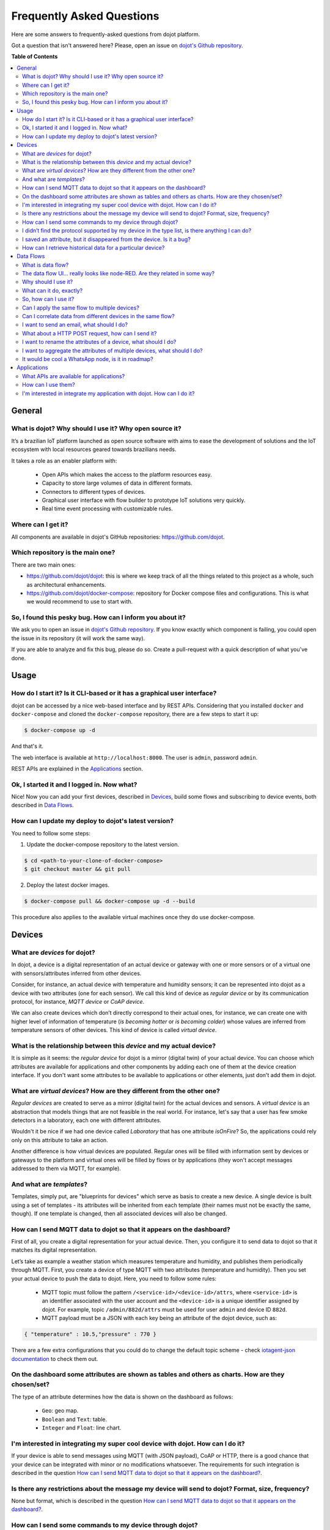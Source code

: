 .. _faq:

Frequently Asked Questions
==========================

Here are some answers to frequently-asked questions from dojot platform.

Got a question that isn't answered here? Please, open an issue on `dojot's Github repository
<http://github.com/dojot/dojot>`_.

**Table of Contents**

.. contents::
  :local:

General
-------
.. _general:

What is dojot? Why should I use it? Why open source it?
^^^^^^^^^^^^^^^^^^^^^^^^^^^^^^^^^^^^^^^^^^^^^^^^^^^^^^^

It’s a brazilian IoT platform launched as open source software with aims to
ease the development of solutions and the IoT ecosystem with local resources
geared towards brazilians needs.

It takes a role as an enabler platform with:

  - Open APIs which makes the access to the platform resources easy.
  - Capacity to store large volumes of data in different formats.
  - Connectors to different types of devices.
  - Graphical user interface with flow builder to prototype IoT solutions very
    quickly.
  - Real time event processing with customizable rules.

Where can I get it?
^^^^^^^^^^^^^^^^^^^

All components are available in dojot's GitHub repositories: `<https://github.com/dojot>`_.

Which repository is the main one?
^^^^^^^^^^^^^^^^^^^^^^^^^^^^^^^^^

There are two main ones:

- `<https://github.com/dojot/dojot>`_: this is where we keep track of all the
  things related to this project as a whole, such as architectural
  enhancements.

- `<https://github.com/dojot/docker-compose>`_: repository for Docker compose
  files and configurations. This is what we would recommend to use to start
  with.

So, I found this pesky bug. How can I inform you about it?
^^^^^^^^^^^^^^^^^^^^^^^^^^^^^^^^^^^^^^^^^^^^^^^^^^^^^^^^^^

We ask you to open an issue in `dojot's Github repository
<http://github.com/dojot/dojot>`_. If you know exactly which component is
failing, you could open the issue in its repository (it will work the same
way).

If you are able to analyze and fix this bug, please do so. Create a
pull-request with a quick description of what you've done.

Usage
-----
.. _usage:

How do I start it? Is it CLI-based or it has a graphical user interface?
^^^^^^^^^^^^^^^^^^^^^^^^^^^^^^^^^^^^^^^^^^^^^^^^^^^^^^^^^^^^^^^^^^^^^^^^

dojot can be accessed by a nice web-based interface and by REST APIs.
Considering that you installed ``docker`` and ``docker-compose`` and cloned the
``docker-compose`` repository, there are a few steps to start it up:

.. code-block:: bash

   $ docker-compose up -d

And that's it.

The web interface is available at ``http://localhost:8000``. The user is
``admin``, password ``admin``.

REST APIs are explained in the `Applications`_ section.

Ok, I started it and I logged in. Now what?
^^^^^^^^^^^^^^^^^^^^^^^^^^^^^^^^^^^^^^^^^^^

Nice! Now you can add your first devices, described in `Devices`_, build some
flows and subscribing to device events, both described in `Data Flows`_.

How can I update my deploy to dojot's latest version?
^^^^^^^^^^^^^^^^^^^^^^^^^^^^^^^^^^^^^^^^^^^^^^^^^^^^^

You need to follow some steps:

1. Update the docker-compose repository to the latest version.

.. code-block:: bash

  $ cd <path-to-your-clone-of-docker-compose>
  $ git checkout master && git pull

2. Deploy the latest docker images.

.. code-block:: bash

  $ docker-compose pull && docker-compose up -d --build

This procedure also applies to the available virtual machines once they do use
docker-compose.


Devices
-------
.. _devices:

What are *devices* for dojot?
^^^^^^^^^^^^^^^^^^^^^^^^^^^^^

In dojot, a device is a digital representation of an actual device or gateway
with one or more sensors or of a virtual one with sensors/attributes inferred
from other devices.

Consider, for instance, an actual device with temperature and humidity sensors;
it can be represented into dojot as a device with two attributes (one for each
sensor). We call this kind of device as *regular device* or by its
communication protocol, for instance, *MQTT device* or *CoAP device*.

We can also create devices which don’t directly correspond to their actual
ones, for instance, we can create one with higher level of information of
temperature (*is becoming hotter* or *is becoming colder*) whose values are
inferred from temperature sensors of other devices. This kind of device is
called *virtual device*.

What is the relationship between this *device* and my actual device?
^^^^^^^^^^^^^^^^^^^^^^^^^^^^^^^^^^^^^^^^^^^^^^^^^^^^^^^^^^^^^^^^^^^^

It is simple as it seems: the *regular device* for dojot is a mirror (digital
twin) of your actual device. You can choose which attributes are available for
applications and other components by adding each one of them at the device
creation interface. If you don't want some attributes to be available to
applications or other elements, just don't add them in dojot.

What are *virtual devices*? How are they different from the other one?
^^^^^^^^^^^^^^^^^^^^^^^^^^^^^^^^^^^^^^^^^^^^^^^^^^^^^^^^^^^^^^^^^^^^^^

*Regular devices* are created to serve as a mirror (digital twin) for the
actual devices and sensors. A *virtual device* is an abstraction that models
things that are not feasible in the real world. For instance, let's say that a
user has few smoke detectors in a laboratory, each one with different
attributes.

Wouldn't it be nice if we had one device called *Laboratory* that has one
attribute *isOnFire*? So, the applications could rely only on this attribute to
take an action.

Another difference is how virtual devices are populated. Regular ones will be
filled with information sent by devices or gateways to the platform and virtual
ones will be filled by flows or by applications (they won't accept messages
addressed to them via MQTT, for example).


And what are *templates*?
^^^^^^^^^^^^^^^^^^^^^^^^^

Templates, simply put, are "blueprints for devices" which serve as basis to
create a new device. A single device is built using a set of templates - its
attributes will be inherited from each template (their names must not be
exactly the same, though). If one template is changed, then all associated
devices will also be changed.


How can I send MQTT data to dojot so that it appears on the dashboard?
^^^^^^^^^^^^^^^^^^^^^^^^^^^^^^^^^^^^^^^^^^^^^^^^^^^^^^^^^^^^^^^^^^^^^^

First of all, you create a digital representation for your actual device. Then,
you configure it to send data to dojot so that it matches its digital
representation.

Let’s take as example a weather station which measures temperature and
humidity, and publishes them periodically through MQTT. First, you create a
device of type MQTT with two attributes (temperature and humidity). Then you
set your actual device to push the data to dojot. Here, you need to follow some
rules:

  - MQTT topic must follow the pattern ``/<service-id>/<device-id>/attrs``,
    where ``<service-id>`` is an identifier associated with the user account
    and the ``<device-id>`` is a unique identifier assigned by dojot. For
    example, topic ``/admin/882d/attrs`` must be used for user ``admin`` and
    device ID ``882d``.

  - MQTT payload must be a JSON with each key being an attribute of the dojot
    device, such as:

.. code-block:: javascript

  { "temperature" : 10.5,"pressure" : 770 }


There are a few extra configurations that you could do to change the default
topic scheme - check `iotagent-json documentation`_ to check them out.

On the dashboard some attributes are shown as tables and others as charts. How are they chosen/set?
^^^^^^^^^^^^^^^^^^^^^^^^^^^^^^^^^^^^^^^^^^^^^^^^^^^^^^^^^^^^^^^^^^^^^^^^^^^^^^^^^^^^^^^^^^^^^^^^^^^

The type of an attribute determines how the data is shown on the dashboard as
follows:

  - ``Geo``: geo map.
  - ``Boolean`` and ``Text``: table.
  - ``Integer`` and ``Float``: line chart.

I'm interested in integrating my super cool device with dojot. How can I do it?
^^^^^^^^^^^^^^^^^^^^^^^^^^^^^^^^^^^^^^^^^^^^^^^^^^^^^^^^^^^^^^^^^^^^^^^^^^^^^^^

If your device is able to send messages using MQTT (with JSON payload), CoAP or
HTTP, there is a good chance that your device can be integrated with minor or
no modifications whatsoever. The requirements for such integration is described
in the question `How can I send MQTT data to dojot so that it appears on the
dashboard?`_.

Is there any restrictions about the message my device will send to dojot? Format, size, frequency?
^^^^^^^^^^^^^^^^^^^^^^^^^^^^^^^^^^^^^^^^^^^^^^^^^^^^^^^^^^^^^^^^^^^^^^^^^^^^^^^^^^^^^^^^^^^^^^^^^^

None but format, which is described in the question `How can I send MQTT data
to dojot so that it appears on the dashboard?`_.

How can I send some commands to my device through dojot?
^^^^^^^^^^^^^^^^^^^^^^^^^^^^^^^^^^^^^^^^^^^^^^^^^^^^^^^^

For now, you can send HTTP requests to dojot containing a few instructions
about which device should be configured and the actuation payload itself. More
details on that can be found in `Device-Manager how-to - sending actuation
messages`_.


I didn’t find the protocol supported by my device in the type list, is there anything I can do?
^^^^^^^^^^^^^^^^^^^^^^^^^^^^^^^^^^^^^^^^^^^^^^^^^^^^^^^^^^^^^^^^^^^^^^^^^^^^^^^^^^^^^^^^^^^^^^^

There are some possibilities. The first one is to develop a proxy to translate
your protocol to one supported by dojot. The second one is to develop a
connector similar to the existing ones for MQTT, CoAP and HTTP.


I saved an attribute, but it disappeared from the device. Is it a bug?
^^^^^^^^^^^^^^^^^^^^^^^^^^^^^^^^^^^^^^^^^^^^^^^^^^^^^^^^^^^^^^^^^^^^^^

You might have saved the attribute, but not the device. If you don’t click on
the save button for the device, the added attributes will be discarded. We’re
improving the system messages to caveat the users and remember them to save
their configurations.

How can I retrieve historical data for a particular device?
^^^^^^^^^^^^^^^^^^^^^^^^^^^^^^^^^^^^^^^^^^^^^^^^^^^^^^^^^^^

You can do this by sending a request to /history endpoint, such as:

.. code-block:: bash

  curl -X GET \
    -H 'Authorization: Bearer eyJhbGciOiJIUzI1NiIsIn...' \
    "http://localhost:8000/history/device/3bb9/history?lastN=3&attr=temperature"


which will retrieve the last 3 entries of `temperature` attribute from the
device `3bb9`:

.. code-block:: json

    [
      {
        "device_id": "3bb9",
        "ts": "2018-03-22T13:47:07.050000Z",
        "value": 29.76,
        "attr": "temperature"
      },
      {
        "device_id": "3bb9",
        "ts": "2018-03-22T13:46:42.455000Z",
        "value": 23.76,
        "attr": "temperature"
      },
      {
        "device_id": "3bb9",
        "ts": "2018-03-22T13:46:21.535000Z",
        "value": 25.76,
        "attr": "temperature"
      }
    ]

There are more operators that could be used to filter entries.
Check `history-ws API <https://dojot.github.io/history-ws/apiary_latest.html>`_
documentation to check out all possible operators.


Data Flows
----------
.. _data_flows:

What is data flow?
^^^^^^^^^^^^^^^^^^

It’s a processing flow for income messages/data of a device. With a flow you
can dynamically analyse each new message in order to apply validations, infer
information, and trigger actions or notifications.

The data flow UI… really looks like node-RED. Are they related in some way?
^^^^^^^^^^^^^^^^^^^^^^^^^^^^^^^^^^^^^^^^^^^^^^^^^^^^^^^^^^^^^^^^^^^^^^^^^^^

It’s based on the Node-RED frontend, but uses its own engine to process the
messages. If you’re familiar with Node-Red, you won’t have any difficult to use
it.

Why should I use it?
^^^^^^^^^^^^^^^^^^^^

It allows one of the coolest things of IoT in an easy and intuitive way, which
is to analyse data for extracting information, then take actions.

What can it do, exactly?
^^^^^^^^^^^^^^^^^^^^^^^^

You can do things such as:

  - Create virtual viewers of a device (rename attributes, aggregate
    attributes, change values, etc).
  - Infer information based on switch rules.
  - Infer information based on edge-detection rules.
  - Infer information based on geo-fence rules.
  - Notify through email.
  - Notify through HTTP.

The data flows component is in constantly development with new features being
added every new release.

So, how can I use it?
^^^^^^^^^^^^^^^^^^^^^

It follows the basic usage flow as node-RED. You can check its `documentation <https://nodered.org>`_ for more details
about this.

Can I apply the same flow to multiple devices?
^^^^^^^^^^^^^^^^^^^^^^^^^^^^^^^^^^^^^^^^^^^^^^

You can use a template as input to indicate that the flow should be applied to
all devices associated to that template. It’s worth to point out that the flow
is processed individually for each new input message, i.e. for each input
device.

Can I correlate data from different devices in the same flow?
^^^^^^^^^^^^^^^^^^^^^^^^^^^^^^^^^^^^^^^^^^^^^^^^^^^^^^^^^^^^^

As the data flow is processed individually for each message, you need to create
a virtual device to aggregate all attributes, then use this virtual device as
the input of the flow.

I want to send an email, what should I do?
^^^^^^^^^^^^^^^^^^^^^^^^^^^^^^^^^^^^^^^^^^

Basically, you need to add an email node and configure it. This node is
pre-configured to use the Gmail server ``gmail-smtp-in.l.google.com``, but
you’re free to choose your own. For writing an email body, you can use a
template before the email.

.. image:: df_email.gif
        :width: 95%
        :align: center

It is important to point out that dojot contains no e-mail server. It will
generate SMTP commands and send them to the specified e-mail server.


What about a HTTP POST request, how can I send it?
^^^^^^^^^^^^^^^^^^^^^^^^^^^^^^^^^^^^^^^^^^^^^^^^^^

It is almost the same process as sending an e-mail.

.. image:: df_http_request.gif
        :width: 95%
        :align: center

One important note: make sure that dojot can access your server.

I want to rename the attributes of a device, what should I do?
^^^^^^^^^^^^^^^^^^^^^^^^^^^^^^^^^^^^^^^^^^^^^^^^^^^^^^^^^^^^^^

First of all, you need to create a virtual device with the new attributes, then
you build a data flow to rename them. This can be done connecting a ‘change’
node after the input device to map the input attributes to the corresponding
ones into an output, and finally connecting the ‘change’ to the virtual device
and assigning to it the output.

.. image:: df_attributes_renaming.gif
        :width: 95%
        :align: center

I want to aggregate the attributes of multiple devices, what should I do?
^^^^^^^^^^^^^^^^^^^^^^^^^^^^^^^^^^^^^^^^^^^^^^^^^^^^^^^^^^^^^^^^^^^^^^^^^

First of all, you need to create a virtual device to aggregate all attributes,
then you build a data flow to map the attributes of each device to the virtual
one. This can be done connecting a ‘change’ node after each input device to put
the input values into an output, and finally connecting all changes to the
virtual device and assigning to it the output.

.. image:: df_attributes_aggregation.gif
        :width: 95%
        :align: center

It would be cool a WhatsApp node, is it in roadmap?
^^^^^^^^^^^^^^^^^^^^^^^^^^^^^^^^^^^^^^^^^^^^^^^^^^^

It’s under analysis. We intend to support other notifications systems besides
email, including WhatsApp, Twitter and Telegram. If you also have interest,
please help us to develop them.

Applications
------------
.. _applications:

What APIs are available for applications?
^^^^^^^^^^^^^^^^^^^^^^^^^^^^^^^^^^^^^^^^^

You can check all available APIs in the `API Listing page <../components-and-apis.html>`_

How can I use them?
^^^^^^^^^^^^^^^^^^^

There is a very quick and useful tutorial in the `User Guide <../user_guide.html#step-by-step-device-management>`_.
  
I'm interested in integrate my application with dojot. How can I do it?
^^^^^^^^^^^^^^^^^^^^^^^^^^^^^^^^^^^^^^^^^^^^^^^^^^^^^^^^^^^^^^^^^^^^^^^

This should be pretty straightforward. There are two ways that your application
could be integrated with dojot:

  - **Retrieving historical data**: you might want to periodically read all
    historical data related to a device. This can be done by using this API
    (one side-note: all endpoints described in this apiary should be preceded
    by ``/history/``).
  - **Subscribing to events related to devices**: if your application is able
    to listen to events, you might rather use subscriptions, which can be
    created using this API (also, all endpoints should be preceded by
    ``/metrics/``).
  - **Using mashup to pre-process data**: if you want to do something more, you
    could use flows. They can help process and transform data so that they can
    be properly sent to your application via HTTP request, by e-mail or stored
    in a virtual device (which can be used to generate notifications as
    previously described).


All these endpoints should bear an access token, which is retrieved as
described in the question `How can I use them?`_.


.. _Device-Manager how-to - sending actuation messages: http://dojotdocs.readthedocs.io/projects/DeviceManager/en/latest/using-device-manager.html#sending-actuation-messages-to-devices
.. _iotagent-json documentation: http://dojotdocs.readthedocs.io/projects/iotagent-json/en/latest/
